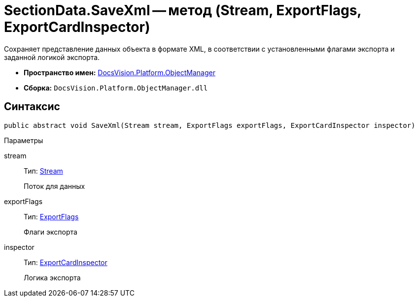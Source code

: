 = SectionData.SaveXml -- метод (Stream, ExportFlags, ExportCardInspector)

Сохраняет представление данных объекта в формате XML, в соответствии с установленными флагами экспорта и заданной логикой экспорта.

* *Пространство имен:* xref:api/DocsVision/Platform/ObjectManager/ObjectManager_NS.adoc[DocsVision.Platform.ObjectManager]
* *Сборка:* `DocsVision.Platform.ObjectManager.dll`

== Синтаксис

[source,csharp]
----
public abstract void SaveXml(Stream stream, ExportFlags exportFlags, ExportCardInspector inspector)
----

Параметры

stream::
Тип: http://msdn.microsoft.com/ru-ru/library/system.io.stream.aspx[Stream]
+
Поток для данных
exportFlags::
Тип: xref:api/DocsVision/Platform/ObjectManager/ExportFlags_EN.adoc[ExportFlags]
+
Флаги экспорта
inspector::
Тип: xref:api/DocsVision/Platform/ObjectManager/ExportCardInspector_CL.adoc[ExportCardInspector]
+
Логика экспорта
